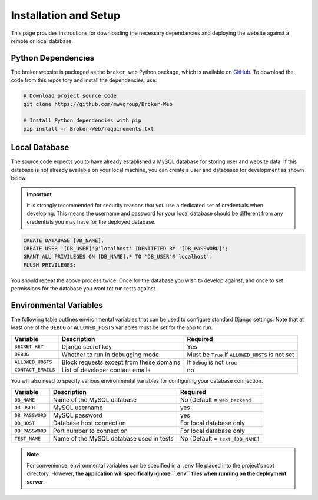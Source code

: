 Installation and Setup
======================

This page provides instructions for downloading the necessary dependancies and
deploying the website against a remote or local database.

Python Dependencies
-------------------

The broker website is packaged as the ``broker_web`` Python package, which
is available on `GitHub`_. To download the code from this repository and
install the dependencies, use:

.. code-block:: bash

   # Download project source code
   git clone https://github.com/mwvgroup/Broker-Web

   # Install Python dependencies with pip
   pip install -r Broker-Web/requirements.txt

Local Database
--------------

The source code expects you to have already established a MySQL database for
storing user and website data. If this database is not already available on
your local machine, you can create a user and databases for development
as shown below.

.. important:: It is strongly recommended for security reasons that you use
   a dedicated set of credentials when developing. This means the username
   and password for your local database should be different from any
   credentials you may have for the deployed database.

.. code-block:: mysql

   CREATE DATABASE [DB_NAME];
   CREATE USER '[DB_USER]'@'localhost' IDENTIFIED BY '[DB_PASSWORD]';
   GRANT ALL PRIVILEGES ON [DB_NAME].* TO 'DB_USER'@'localhost';
   FLUSH PRIVILEGES;

You should repeat the above process twice: Once for the database you
wish to develop against, and once to set permissions for the database
you want tot run tests against.

Environmental Variables
-----------------------

The following table outlines environmental variables that can be used to
configure standard Django settings. Note that at least one of the ``DEBUG`` or
``ALLOWED_HOSTS`` variables must be set for the app to run.

+-----------------------+------------------------------------------+---------------------------------+
| Variable              | Description                              | Required                        |
+=======================+==========================================+=================================+
| ``SECRET_KEY``        | Django secret key                        | Yes                             |
+-----------------------+------------------------------------------+---------------------------------+
| ``DEBUG``             | Whether to run in debugging mode         | Must be ``True`` if             |
|                       |                                          | ``ALLOWED_HOSTS`` is not set    |
+-----------------------+------------------------------------------+---------------------------------+
| ``ALLOWED_HOSTS``     | Block requests except from these domains | If ``Debug`` is not ``true``    |
+-----------------------+------------------------------------------+---------------------------------+
| ``CONTACT_EMAILS``    | List of developer contact emails         | no                              |
+-----------------------+------------------------------------------+---------------------------------+

You will also need to specify various environmental variables for configuring
your database connection.

+-----------------------+------------------------------------------+---------------------------------+
| Variable              | Description                              | Required                        |
+=======================+==========================================+=================================+
| ``DB_NAME``           | Name of the MySQL database               | No (Default = ``web_backend``   |
+-----------------------+------------------------------------------+---------------------------------+
| ``DB_USER``           | MySQL username                           | yes                             |
+-----------------------+------------------------------------------+---------------------------------+
| ``DB_PASSWORD``       | MySQL password                           | yes                             |
+-----------------------+------------------------------------------+---------------------------------+
| ``DB_HOST``           | Database host connection                 | For local database only         |
+-----------------------+------------------------------------------+---------------------------------+
| ``DB_PASSWORD``       | Port number to connect on                | For local database only         |
+-----------------------+------------------------------------------+---------------------------------+
| ``TEST_NAME``         | Name of the MySQL database used in tests | Np (Default = ``text_[DB_NAME]``|
+-----------------------+------------------------------------------+---------------------------------+

.. note:: For convenience, environmental variables can be specified in a
   ``.env`` file
   placed into the project's root directory. However, **the application will
   specifically ignore ``.env`` files when running on the deployment server**.


.. _GitHub: https://github.com/mwvgroup/Broker-Web
.. _here: https://cloud.google.com/sdk/docs/downloads-interactive